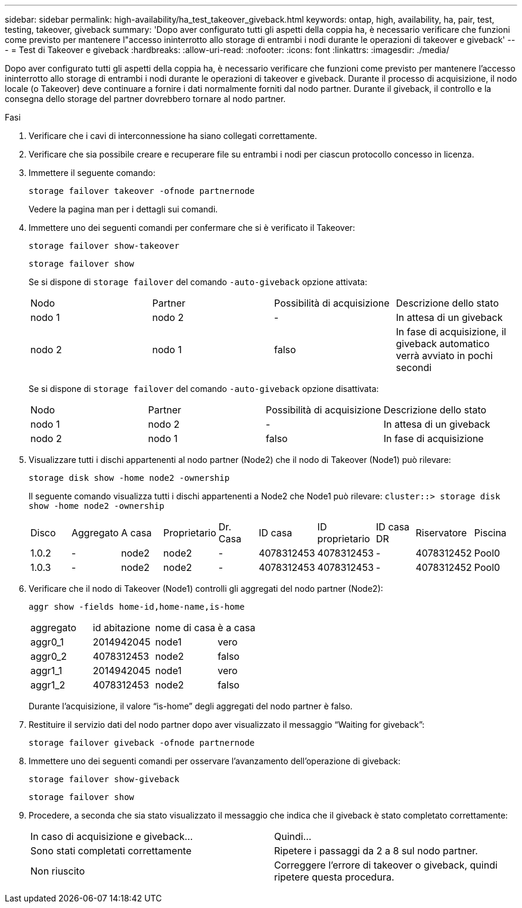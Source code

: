 ---
sidebar: sidebar 
permalink: high-availability/ha_test_takeover_giveback.html 
keywords: ontap, high, availability, ha, pair, test, testing, takeover, giveback 
summary: 'Dopo aver configurato tutti gli aspetti della coppia ha, è necessario verificare che funzioni come previsto per mantenere l"accesso ininterrotto allo storage di entrambi i nodi durante le operazioni di takeover e giveback' 
---
= Test di Takeover e giveback
:hardbreaks:
:allow-uri-read: 
:nofooter: 
:icons: font
:linkattrs: 
:imagesdir: ./media/


[role="lead"]
Dopo aver configurato tutti gli aspetti della coppia ha, è necessario verificare che funzioni come previsto per mantenere l'accesso ininterrotto allo storage di entrambi i nodi durante le operazioni di takeover e giveback. Durante il processo di acquisizione, il nodo locale (o Takeover) deve continuare a fornire i dati normalmente forniti dal nodo partner. Durante il giveback, il controllo e la consegna dello storage del partner dovrebbero tornare al nodo partner.

.Fasi
. Verificare che i cavi di interconnessione ha siano collegati correttamente.
. Verificare che sia possibile creare e recuperare file su entrambi i nodi per ciascun protocollo concesso in licenza.
. Immettere il seguente comando:
+
`storage failover takeover -ofnode partnernode`

+
Vedere la pagina man per i dettagli sui comandi.

. Immettere uno dei seguenti comandi per confermare che si è verificato il Takeover:
+
`storage failover show-takeover`

+
`storage failover show`

+
--
Se si dispone di `storage failover` del comando `-auto-giveback` opzione attivata:

|===


| Nodo | Partner | Possibilità di acquisizione | Descrizione dello stato 


| nodo 1 | nodo 2 | - | In attesa di un giveback 


| nodo 2 | nodo 1 | falso | In fase di acquisizione, il giveback automatico verrà avviato in pochi secondi 
|===
Se si dispone di `storage failover` del comando `-auto-giveback` opzione disattivata:

|===


| Nodo | Partner | Possibilità di acquisizione | Descrizione dello stato 


| nodo 1 | nodo 2 | - | In attesa di un giveback 


| nodo 2 | nodo 1 | falso | In fase di acquisizione 
|===
--
. Visualizzare tutti i dischi appartenenti al nodo partner (Node2) che il nodo di Takeover (Node1) può rilevare:
+
`storage disk show -home node2 -ownership`

+
--
Il seguente comando visualizza tutti i dischi appartenenti a Node2 che Node1 può rilevare:
`cluster::> storage disk show -home node2 -ownership`

|===


| Disco | Aggregato | A casa | Proprietario | Dr. Casa | ID casa | ID proprietario | ID casa DR | Riservatore | Piscina 


| 1.0.2 | - | node2 | node2 | - | 4078312453 | 4078312453 | - | 4078312452 | Pool0 


| 1.0.3 | - | node2 | node2 | - | 4078312453 | 4078312453 | - | 4078312452 | Pool0 
|===
--
. Verificare che il nodo di Takeover (Node1) controlli gli aggregati del nodo partner (Node2):
+
`aggr show ‑fields home‑id,home‑name,is‑home`

+
--
|===


| aggregato | id abitazione | nome di casa | è a casa 


 a| 
aggr0_1
 a| 
2014942045
 a| 
node1
 a| 
vero



 a| 
aggr0_2
 a| 
4078312453
 a| 
node2
 a| 
falso



 a| 
aggr1_1
 a| 
2014942045
 a| 
node1
 a| 
vero



| aggr1_2 | 4078312453 | node2  a| 
falso

|===
Durante l'acquisizione, il valore "`is-home`" degli aggregati del nodo partner è falso.

--
. Restituire il servizio dati del nodo partner dopo aver visualizzato il messaggio "`Waiting for giveback`":
+
`storage failover giveback -ofnode partnernode`

. Immettere uno dei seguenti comandi per osservare l'avanzamento dell'operazione di giveback:
+
`storage failover show-giveback`

+
`storage failover show`

. Procedere, a seconda che sia stato visualizzato il messaggio che indica che il giveback è stato completato correttamente:
+
--
|===


| In caso di acquisizione e giveback... | Quindi... 


| Sono stati completati correttamente | Ripetere i passaggi da 2 a 8 sul nodo partner. 


| Non riuscito | Correggere l'errore di takeover o giveback, quindi ripetere questa procedura. 
|===
--


